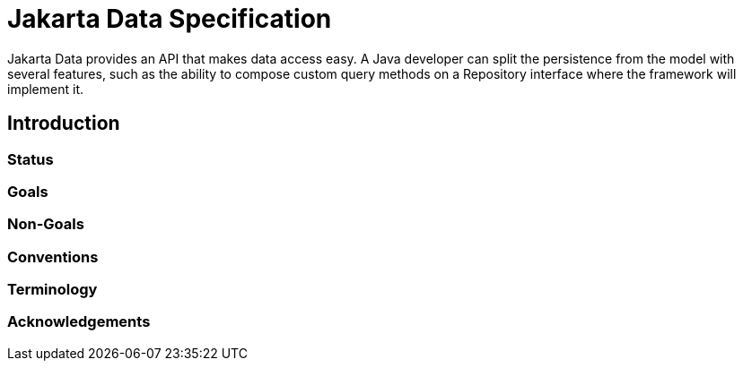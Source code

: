 = Jakarta Data Specification

Jakarta Data provides an API that makes data access easy. A
Java developer can split the persistence from the model with several features,
such as the ability to compose custom query methods on a Repository interface where the framework
will implement it.

== Introduction

=== Status

=== Goals

=== Non-Goals

=== Conventions

=== Terminology

=== Acknowledgements
